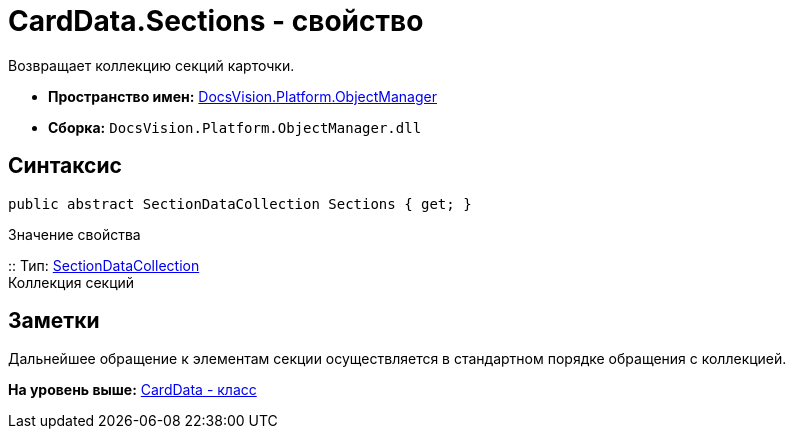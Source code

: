 = CardData.Sections - свойство

Возвращает коллекцию секций карточки.

* [.keyword]*Пространство имен:* xref:api/DocsVision/Platform/ObjectManager/ObjectManager_NS.adoc[DocsVision.Platform.ObjectManager]
* [.keyword]*Сборка:* [.ph .filepath]`DocsVision.Platform.ObjectManager.dll`

== Синтаксис

[source,pre,codeblock,language-csharp]
----
public abstract SectionDataCollection Sections { get; }
----

Значение свойства

::
  Тип: xref:SectionDataCollection_CL.adoc[SectionDataCollection]
  +
  Коллекция секций

== Заметки

Дальнейшее обращение к элементам секции осуществляется в стандартном порядке обращения с коллекцией.

*На уровень выше:* xref:../../../../api/DocsVision/Platform/ObjectManager/CardData_CL.adoc[CardData - класс]
